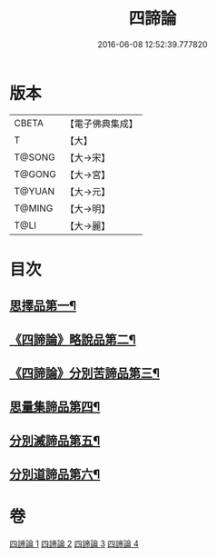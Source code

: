 #+TITLE: 四諦論 
#+DATE: 2016-06-08 12:52:39.777820

* 版本
 |     CBETA|【電子佛典集成】|
 |         T|【大】     |
 |    T@SONG|【大→宋】   |
 |    T@GONG|【大→宮】   |
 |    T@YUAN|【大→元】   |
 |    T@MING|【大→明】   |
 |      T@LI|【大→麗】   |

* 目次
** [[file:KR6o0051_001.txt::001-0375a7][思擇品第一¶]]
** [[file:KR6o0051_001.txt::001-0379b28][《四諦論》略說品第二¶]]
** [[file:KR6o0051_001.txt::001-0380b29][《四諦論》分別苦諦品第三¶]]
** [[file:KR6o0051_002.txt::002-0386b17][思量集諦品第四¶]]
** [[file:KR6o0051_003.txt::003-0389a27][分別滅諦品第五¶]]
** [[file:KR6o0051_004.txt::004-0392a25][分別道諦品第六¶]]

* 卷
[[file:KR6o0051_001.txt][四諦論 1]]
[[file:KR6o0051_002.txt][四諦論 2]]
[[file:KR6o0051_003.txt][四諦論 3]]
[[file:KR6o0051_004.txt][四諦論 4]]

